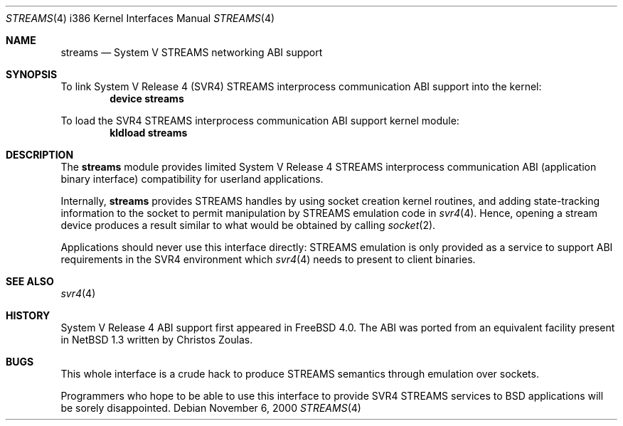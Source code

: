 .\" Copyright (c) 2000 Mark Newton
.\" All rights reserved.
.\"
.\" Redistribution and use in source and binary forms, with or without
.\" modification, are permitted provided that the following conditions
.\" are met:
.\" 1. Redistributions of source code must retain the above copyright
.\"    notice, this list of conditions and the following disclaimer.
.\" 2. Redistributions in binary form must reproduce the above copyright
.\"    notice, this list of conditions and the following disclaimer in the
.\"    documentation and/or other materials provided with the distribution.
.\"
.\" THIS SOFTWARE IS PROVIDED BY THE AUTHOR AND CONTRIBUTORS ``AS IS'' AND
.\" ANY EXPRESS OR IMPLIED WARRANTIES, INCLUDING, BUT NOT LIMITED TO, THE
.\" IMPLIED WARRANTIES OF MERCHANTABILITY AND FITNESS FOR A PARTICULAR PURPOSE
.\" ARE DISCLAIMED.  IN NO EVENT SHALL THE AUTHOR OR CONTRIBUTORS BE LIABLE
.\" FOR ANY DIRECT, INDIRECT, INCIDENTAL, SPECIAL, EXEMPLARY, OR CONSEQUENTIAL
.\" DAMAGES (INCLUDING, BUT NOT LIMITED TO, PROCUREMENT OF SUBSTITUTE GOODS
.\" OR SERVICES; LOSS OF USE, DATA, OR PROFITS; OR BUSINESS INTERRUPTION)
.\" HOWEVER CAUSED AND ON ANY THEORY OF LIABILITY, WHETHER IN CONTRACT, STRICT
.\" LIABILITY, OR TORT (INCLUDING NEGLIGENCE OR OTHERWISE) ARISING IN ANY WAY
.\" OUT OF THE USE OF THIS SOFTWARE, EVEN IF ADVISED OF THE POSSIBILITY OF
.\" SUCH DAMAGE.
.\"
.\" $FreeBSD: src/share/man/man4/man4.i386/streams.4,v 1.7 2005/01/21 08:36:39 ru Exp $
.Dd November 6, 2000
.Dt STREAMS 4 i386
.Os
.Sh NAME
.Nm streams
.Nd System V STREAMS networking ABI support
.Sh SYNOPSIS
To link System V Release 4 (SVR4) STREAMS interprocess communication ABI
support into the kernel:
.Cd device streams
.Pp
To load the SVR4 STREAMS interprocess communication ABI support kernel
module:
.Dl kldload streams
.Sh DESCRIPTION
The
.Nm
module provides limited
System V Release 4 STREAMS interprocess communication ABI
(application binary interface) compatibility
for userland applications.
.Pp
Internally,
.Nm
provides STREAMS handles by using socket creation kernel routines, and
adding state-tracking information to the socket to permit manipulation
by STREAMS emulation code in
.Xr svr4 4 .
Hence, opening a stream device produces a result similar to what would be
obtained by calling
.Xr socket 2 .
.Pp
Applications should never use this interface directly: STREAMS
emulation is only provided as a service to support ABI requirements in
the SVR4 environment which
.Xr svr4 4
needs to present to client binaries.
.Sh SEE ALSO
.Xr svr4 4
.Sh HISTORY
System V Release 4 ABI support first appeared in
.Fx 4.0 .
The ABI was ported from an equivalent facility present in
.Nx 1.3
written by Christos Zoulas.
.Sh BUGS
This whole interface is a crude hack to produce STREAMS semantics
through emulation over sockets.
.Pp
Programmers who hope to be able to use this interface to provide
SVR4 STREAMS services to
.Bx
applications will be sorely disappointed.

